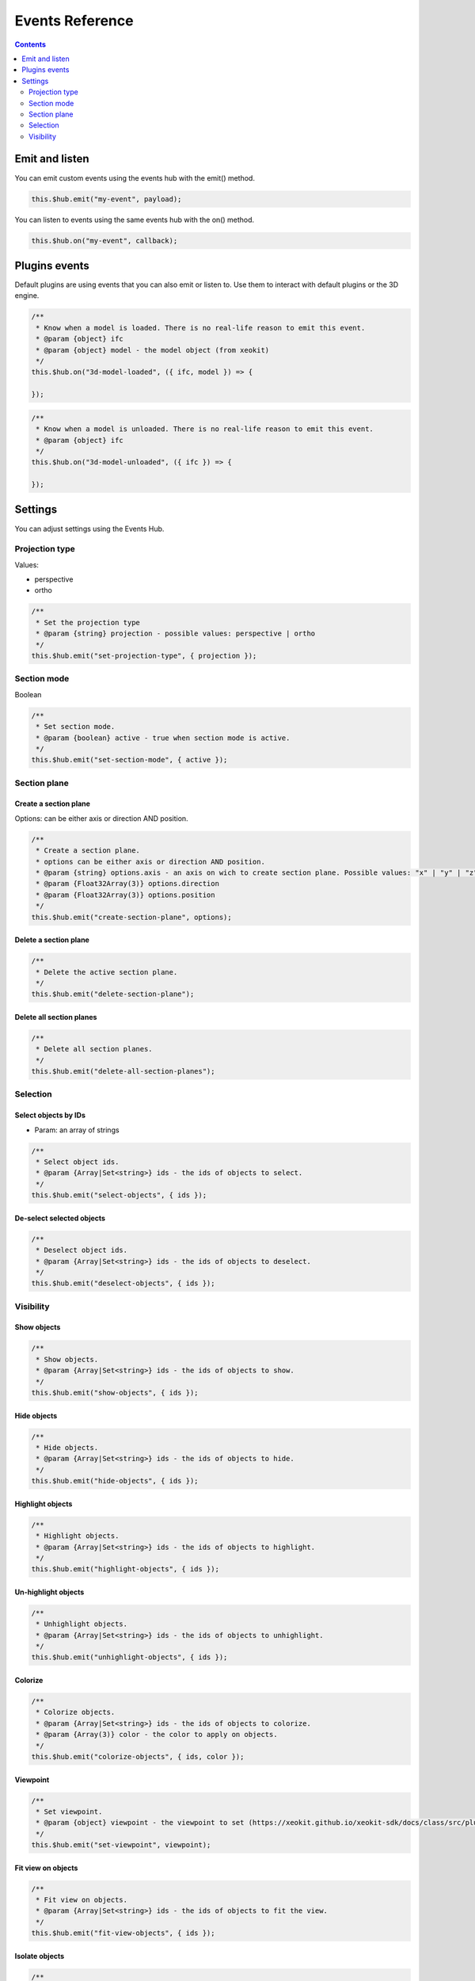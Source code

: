 ============================
Events Reference
============================

.. contents::
   :depth: 2


Emit and listen
================

You can emit custom events using the events hub with the emit() method.

.. code-block:: javascript

    this.$hub.emit("my-event", payload);

You can listen to events using the same events hub with the on() method.

.. code-block:: javascript

    this.$hub.on("my-event", callback);


Plugins events
===============

Default plugins are using events that you can also emit or listen to. 
Use them to interact with default plugins or the 3D engine.

.. code-block:: javascript

    /**
     * Know when a model is loaded. There is no real-life reason to emit this event.
     * @param {object} ifc
     * @param {object} model - the model object (from xeokit)
     */
    this.$hub.on("3d-model-loaded", ({ ifc, model }) => {

    });

.. code-block:: javascript

    /**
     * Know when a model is unloaded. There is no real-life reason to emit this event.
     * @param {object} ifc
     */
    this.$hub.on("3d-model-unloaded", ({ ifc }) => {

    });

Settings
========

You can adjust settings using the Events Hub.


Projection type
-----------------

Values: 

* perspective
* ortho

.. code-block:: javascript

    /**
     * Set the projection type
     * @param {string} projection - possible values: perspective | ortho
     */
    this.$hub.emit("set-projection-type", { projection });

Section mode
-------------

Boolean

.. code-block:: javascript

    /**
     * Set section mode.
     * @param {boolean} active - true when section mode is active.
     */
    this.$hub.emit("set-section-mode", { active });


Section plane
-------------------------

Create a section plane
^^^^^^^^^^^^^^^^^^^^^^^^^

Options: can be either axis or direction AND position.

.. code-block:: javascript

    /**
     * Create a section plane.
     * options can be either axis or direction AND position.
     * @param {string} options.axis - an axis on wich to create section plane. Possible values: "x" | "y" | "z".
     * @param {Float32Array(3)} options.direction
     * @param {Float32Array(3)} options.position
     */
    this.$hub.emit("create-section-plane", options);

Delete a section plane
^^^^^^^^^^^^^^^^^^^^^^^^^

.. code-block:: javascript

    /**
     * Delete the active section plane.
     */
    this.$hub.emit("delete-section-plane");

Delete all section planes
^^^^^^^^^^^^^^^^^^^^^^^^^

.. code-block:: javascript

    /**
     * Delete all section planes.
     */
    this.$hub.emit("delete-all-section-planes");

Selection
----------

Select objects by IDs
^^^^^^^^^^^^^^^^^^^^^^^^^

* Param: an array of strings

.. code-block:: javascript

    /**
     * Select object ids.
     * @param {Array|Set<string>} ids - the ids of objects to select.
     */
    this.$hub.emit("select-objects", { ids });

De-select selected objects
^^^^^^^^^^^^^^^^^^^^^^^^^^^^^^

.. code-block:: javascript

    /**
     * Deselect object ids.
     * @param {Array|Set<string>} ids - the ids of objects to deselect.
     */
    this.$hub.emit("deselect-objects", { ids });


Visibility
------------

Show objects
^^^^^^^^^^^^^^^

.. code-block:: javascript

    /**
     * Show objects.
     * @param {Array|Set<string>} ids - the ids of objects to show.
     */
    this.$hub.emit("show-objects", { ids });


Hide objects 
^^^^^^^^^^^^^^^
.. code-block:: javascript

    /**
     * Hide objects.
     * @param {Array|Set<string>} ids - the ids of objects to hide.
     */
    this.$hub.emit("hide-objects", { ids });

Highlight objects
^^^^^^^^^^^^^^^^^^^^

.. code-block:: javascript

    /**
     * Highlight objects.
     * @param {Array|Set<string>} ids - the ids of objects to highlight.
     */
    this.$hub.emit("highlight-objects", { ids });

Un-highlight objects
^^^^^^^^^^^^^^^^^^^^^^^^^

.. code-block:: javascript

    /**
     * Unhighlight objects.
     * @param {Array|Set<string>} ids - the ids of objects to unhighlight.
     */
    this.$hub.emit("unhighlight-objects", { ids });

Colorize
^^^^^^^^^^^^^^

.. code-block:: javascript

    /**
     * Colorize objects.
     * @param {Array|Set<string>} ids - the ids of objects to colorize.
     * @param {Array(3)} color - the color to apply on objects.
     */
    this.$hub.emit("colorize-objects", { ids, color });

Viewpoint
^^^^^^^^^^^^^^

.. code-block:: javascript

    /**
     * Set viewpoint.
     * @param {object} viewpoint - the viewpoint to set (https://xeokit.github.io/xeokit-sdk/docs/class/src/plugins/BCFViewpointsPlugin/BCFViewpointsPlugin.js~BCFViewpointsPlugin.html)
     */
    this.$hub.emit("set-viewpoint", viewpoint);

Fit view on objects
^^^^^^^^^^^^^^^^^^^^^

.. code-block:: javascript

    /**
     * Fit view on objects.
     * @param {Array|Set<string>} ids - the ids of objects to fit the view.
     */
    this.$hub.emit("fit-view-objects", { ids });

Isolate objects
^^^^^^^^^^^^^^^^^

.. code-block:: javascript

    /**
     * Isolate objects.
     * @param {Array|Set<string>} ids - the ids of objects to isolate.
     */
    this.$hub.emit("isolate-objects", { ids });

Un-isolate objects
^^^^^^^^^^^^^^^^^^^

.. code-block:: javascript

    /**
     * Unisolate all objects.
     */
    this.$hub.emit("unisolate-all-objects");

Annotations
^^^^^^^^^^^^^^

Create annotations and set the priority.


.. code-block:: javascript

    /**
     * Create annotations.
     * @param {Array|Set<string>} ids - the ids of objects on wich to create annotation.
     * @param {number|string} index - the index that will be displayed on annotations.
     * @param {string} priority - the priority that will change the annotation aspect. Possible Values: "low" | "medium" | "hight"
     */
    this.$hub.emit("create-annotations", { ids, index, priority });


Clear annotations

.. code-block:: javascript

    /**
     * Delete all annotations.
     */
    this.$hub.emit("clear-annotations");


Delete annotations

.. code-block:: javascript

    /**
     * Delete some annotations.
     */
    this.$hub.emit("delete-annotations", {ids: []});
